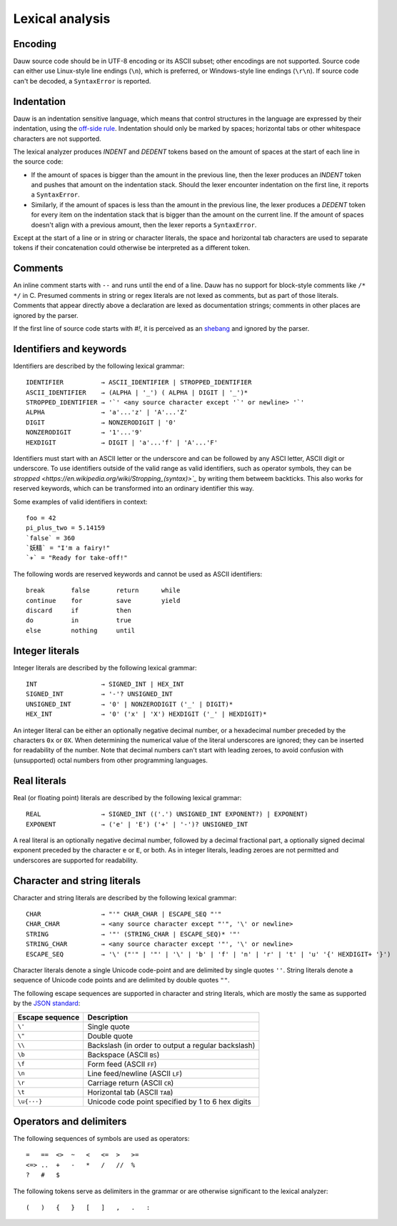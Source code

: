 Lexical analysis
================

Encoding
--------

Dauw source code should be in UTF-8 encoding or its ASCII subset; other encodings are not supported. Source code can either use Linux-style line endings (``\n``), which is preferred, or Windows-style line endings (``\r\n``). If source code can't be decoded, a ``SyntaxError`` is reported.


Indentation
-----------

Dauw is an indentation sensitive language, which means that control structures in the language are expressed by their indentation, using the `off-side rule <https://en.wikipedia.org/wiki/Off-side_rule>`_. Indentation should only be marked by spaces; horizontal tabs or other whitespace characters are not supported.

The lexical analyzer produces `INDENT` and `DEDENT` tokens based on the amount of spaces at the start of each line in the source code:

- If the amount of spaces is bigger than the amount in the previous line, then the lexer produces an `INDENT` token and pushes that amount on the indentation stack. Should the lexer encounter indentation on the first line, it reports a ``SyntaxError``.
- Similarly, if the amount of spaces is less than the amount in the previous line, the lexer produces a `DEDENT` token for every item on the indentation stack that is bigger than the amount on the current line. If the amount of spaces doesn't align with a previous amount, then the lexer reports a ``SyntaxError``.

Except at the start of a line or in string or character literals, the space and horizontal tab characters are used to separate tokens if their concatenation could otherwise be interpreted as a different token.


Comments
--------

An inline comment starts with ``--`` and runs until the end of a line. Dauw has no support for block-style comments like ``/* */`` in C. Presumed comments in string or regex literals are not lexed as comments, but as part of those literals. Comments that appear directly above a declaration are lexed as documentation strings; comments in other places are ignored by the parser.

If the first line of source code starts with `#!`, it is perceived as an `shebang <https://en.wikipedia.org/wiki/Shebang_(Unix)>`_  and ignored by the parser.


Identifiers and keywords
------------------------

Identifiers are described by the following lexical grammar::

    IDENTIFIER          → ASCII_IDENTIFIER | STROPPED_IDENTIFIER
    ASCII_IDENTIFIER    → (ALPHA | '_') ( ALPHA | DIGIT | '_')*
    STROPPED_IDENTIFIER → '`' <any source character except '`' or newline> '`'
    ALPHA               → 'a'...'z' | 'A'...'Z'
    DIGIT               → NONZERODIGIT | '0'
    NONZERODIGIT        → '1'...'9'
    HEXDIGIT            → DIGIT | 'a'...'f' | 'A'...'F'

Identifiers must start with an ASCII letter or the underscore and can be followed by any ASCI letter, ASCII digit or underscore. To use identifiers outside of the valid range as valid identifiers, such as operator symbols, they can be `stropped <https://en.wikipedia.org/wiki/Stropping_(syntax)>`_` by writing them betweem backticks. This also works for reserved keywords, which can be transformed into an ordinary identifier this way.

Some examples of valid identifiers in context::

    foo = 42
    pi_plus_two = 5.14159
    `false` = 360
    `妖精` = "I'm a fairy!"
    `✈️` = "Ready for take-off!"

The following words are reserved keywords and cannot be used as ASCII identifiers::

    break       false       return      while
    continue    for         save        yield
    discard     if          then
    do          in          true
    else        nothing     until


Integer literals
----------------

Integer literals are described by the following lexical grammar::

    INT                 → SIGNED_INT | HEX_INT
    SIGNED_INT          → '-'? UNSIGNED_INT
    UNSIGNED_INT        → '0' | NONZERODIGIT ('_' | DIGIT)*
    HEX_INT             → '0' ('x' | 'X') HEXDIGIT ('_' | HEXDIGIT)*

An integer literal can be either an optionally negative decimal number, or a hexadecimal number preceded by the characters ``0x`` or ``0X``. When determining the numerical value of the literal underscores are ignored; they can be inserted for readability of the number. Note that decimal numbers can't start with leading zeroes, to avoid confusion with (unsupported) octal numbers from other programming languages.


Real literals
-------------

Real (or floating point) literals are described by the following lexical grammar::

    REAL                → SIGNED_INT (('.') UNSIGNED_INT EXPONENT?) | EXPONENT)
    EXPONENT            → ('e' | 'E') ('+' | '-')? UNSIGNED_INT

A real literal is an optionally negative decimal number, followed by a decimal fractional part, a optionally signed decimal exponent preceded by the character ``e`` or ``E``, or both. As in integer literals, leading zeroes are not permitted and underscores are supported for readability.


Character and string literals
-----------------------------

Character and string literals are described by the following lexical grammar::

    CHAR                → "'" CHAR_CHAR | ESCAPE_SEQ "'"
    CHAR_CHAR           → <any source character except "'", '\' or newline>
    STRING              → '"' (STRING_CHAR | ESCAPE_SEQ)* '"'
    STRING_CHAR         → <any source character except '"', '\' or newline>
    ESCAPE_SEQ          → '\' ("'" | '"' | '\' | 'b' | 'f' | 'n' | 'r' | 't' | 'u' '{' HEXDIGIT+ '}')

Character literals denote a single Unicode code-point and are delimited by single quotes ``''``. String literals denote a sequence of Unicode code points and are delimited by double quotes ``""``.

The following escape sequences are supported in character and string literals, which are mostly the same as supported by the `JSON standard <https://www.json.org/json-en.html>`_:

===============     ===========
Escape sequence     Description
===============     ===========
``\'``              Single quote
``\"``              Double quote
``\\``              Backslash (in order to output a regular backslash)
``\b``              Backspace (ASCII ``BS``)
``\f``              Form feed (ASCII ``FF``)
``\n``              Line feed/newline (ASCII ``LF``)
``\r``              Carriage return (ASCII ``CR``)
``\t``              Horizontal tab (ASCII ``TAB``)
``\u{···}``         Unicode code point specified by 1 to 6 hex digits
===============     ===========


Operators and delimiters
------------------------

The following sequences of symbols are used as operators::

    =   ==  <>  ~   <   <=  >   >=
    <=> ..  +   -   *   /   //  %
    ?   #   $

The following tokens serve as delimiters in the grammar or are otherwise significant to the lexical analyzer::

    (   )   {   }   [   ]   ,   .   :
